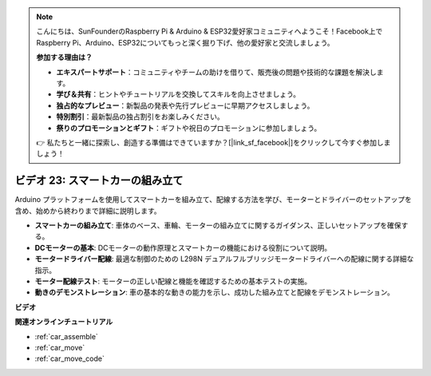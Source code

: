 .. note::

    こんにちは、SunFounderのRaspberry Pi & Arduino & ESP32愛好家コミュニティへようこそ！Facebook上でRaspberry Pi、Arduino、ESP32についてもっと深く掘り下げ、他の愛好家と交流しましょう。

    **参加する理由は？**

    - **エキスパートサポート**：コミュニティやチームの助けを借りて、販売後の問題や技術的な課題を解決します。
    - **学び＆共有**：ヒントやチュートリアルを交換してスキルを向上させましょう。
    - **独占的なプレビュー**：新製品の発表や先行プレビューに早期アクセスしましょう。
    - **特別割引**：最新製品の独占割引をお楽しみください。
    - **祭りのプロモーションとギフト**：ギフトや祝日のプロモーションに参加しましょう。

    👉 私たちと一緒に探索し、創造する準備はできていますか？[|link_sf_facebook|]をクリックして今すぐ参加しましょう！

ビデオ 23: スマートカーの組み立て
==================================

Arduino プラットフォームを使用してスマートカーを組み立て、配線する方法を学び、モーターとドライバーのセットアップを含め、始めから終わりまで詳細に説明します。

* **スマートカーの組み立て**: 車体のベース、車輪、モーターの組み立てに関するガイダンス、正しいセットアップを確保する。
* **DCモーターの基本**: DCモーターの動作原理とスマートカーの機能における役割について説明。
* **モータードライバー配線**: 最適な制御のための L298N デュアルフルブリッジモータードライバーへの配線に関する詳細な指示。
* **モーター配線テスト**: モーターの正しい配線と機能を確認するための基本テストの実施。
* **動きのデモンストレーション**: 車の基本的な動きの能力を示し、成功した組み立てと配線をデモンストレーション。

**ビデオ**

.. raw:: html

    <iframe width="600" height="400" src="https://www.youtube.com/embed/OgYb53HWPAo?si=Iiyjxjm6G7FdeXC8" title="YouTube video player" frameborder="0" allow="accelerometer; autoplay; clipboard-write; encrypted-media; gyroscope; picture-in-picture; web-share" allowfullscreen></iframe>

    <br/><br/>

**関連オンラインチュートリアル**

* :ref:`car_assemble`
* :ref:`car_move`
* :ref:`car_move_code` 